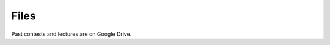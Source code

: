 Files
##############

Past contests and lectures are on Google Drive.

.. raw:: html

    <iframe src="https://drive.google.com/embeddedfolderview?id=0B_PFJ4obRn43aFNQU3lWaUJQb0U#list" width="800" height="720"></iframe>
